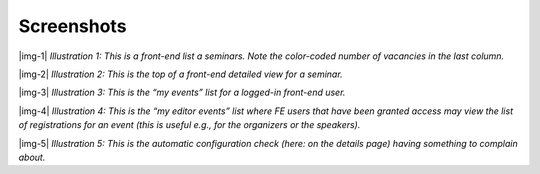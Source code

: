 ﻿.. include:: Images.txt

.. ==================================================
.. FOR YOUR INFORMATION
.. --------------------------------------------------
.. -*- coding: utf-8 -*- with BOM.

.. ==================================================
.. DEFINE SOME TEXTROLES
.. --------------------------------------------------
.. role::   underline
.. role::   typoscript(code)
.. role::   ts(typoscript)
   :class:  typoscript
.. role::   php(code)


Screenshots
^^^^^^^^^^^

|img-1|  *Illustration 1: This is a front-end list a seminars. Note
the color-coded number of vacancies in the last column.*

|img-2|  *Illustration 2: This is the top of a front-end detailed view
for a seminar.*

|img-3|  *Illustration 3: This is the “my events” list for a logged-in
front-end user.*

|img-4|  *Illustration 4: This is the “my editor events” list where FE
users that have been granted access may view the list of registrations
for an event (this is useful e.g., for the organizers or the
speakers).*

|img-5|  *Illustration 5: This is the automatic configuration check
(here: on the details page) having something to complain about.*
